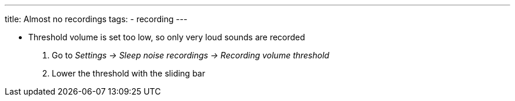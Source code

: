 ---
title: Almost no recordings
tags:
- recording
---


* Threshold volume is set too low, so only very loud sounds are recorded
. Go to _Settings -> Sleep noise recordings -> Recording volume threshold_
. Lower the threshold with the sliding bar